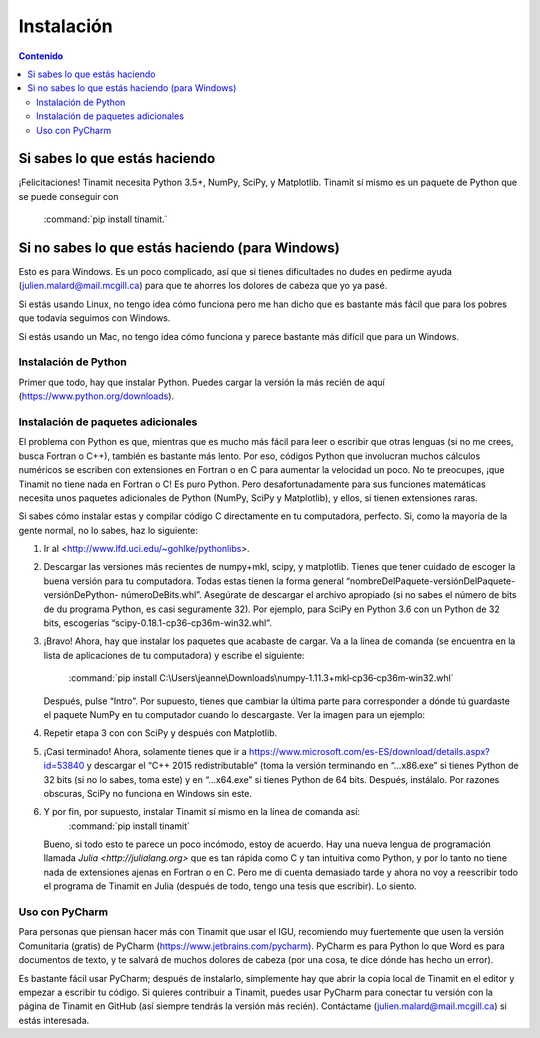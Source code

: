 Instalación
===========

.. contents:: Contenido
   :depth: 3

Si sabes lo que estás haciendo
------------------------------
¡Felicitaciones! Tinamit necesita Python 3.5+, NumPy, SciPy, y Matplotlib. Tinamit sí mismo es un paquete de Python que se 
puede conseguir con
 :command:`pip install tinamit.`

Si no sabes lo que estás haciendo (para Windows)
------------------------------------------------
Esto es para Windows. Es un poco complicado, así que si tienes dificultades no dudes en pedirme ayuda 
(julien.malard@mail.mcgill.ca) para que te ahorres los dolores de cabeza que yo ya pasé.

Si estás usando Linux, no tengo idea cómo funciona pero me han dicho que es bastante más fácil que para los pobres que 
todavía seguimos con Windows.

Si estás usando un Mac, no tengo idea cómo funciona y parece bastante más difícil que para un Windows.

Instalación de Python
^^^^^^^^^^^^^^^^^^^^^
Primer que todo, hay que instalar Python. Puedes cargar la versión la más recién de aquí (https://www.python.org/downloads).

Instalación de paquetes adicionales
^^^^^^^^^^^^^^^^^^^^^^^^^^^^^^^^^^^
El problema con Python es que, mientras que es mucho más fácil para leer o escribir que otras lenguas (si no me crees, 
busca Fortran o C++), también es bastante más lento. Por eso, códigos Python que involucran muchos cálculos numéricos
se escriben con extensiones en Fortran o en C para aumentar la velocidad un poco. No te preocupes, ¡que Tinamit no tiene
nada en Fortran o C! Es puro Python. Pero desafortunadamente para sus funciones matemáticas necesita unos paquetes adicionales
de Python (NumPy, SciPy y Matplotlib), y ellos, sí tienen extensiones raras.

Si sabes cómo instalar estas y compilar código C directamente en tu computadora, perfecto. Si, como la mayoría de la
gente normal, no lo sabes, haz lo siguiente:

1. Ir al <http://www.lfd.uci.edu/~gohlke/pythonlibs>.
2. Descargar las versiones más recientes de numpy+mkl, scipy, y matplotlib. Tienes que tener cuidado de escoger la buena   
   versión para tu computadora. Todas estas tienen la forma general “nombreDelPaquete-versiónDelPaquete-versiónDePython- 
   númeroDeBits.whl”. Asegúrate de descargar el archivo apropiado (si no sabes el número de bits de du programa Python, es casi 
   seguramente 32). Por ejemplo, para SciPy en Python 3.6 con un Python de 32 bits, escogerías “scipy-0.18.1-cp36-cp36m-win32.whl”.
3. ¡Bravo! Ahora, hay que instalar los paquetes que acabaste de cargar. Va a la línea de comanda (se encuentra en la 
   lista de aplicaciones de tu computadora) y escribe el siguiente:
     :command:`pip install C:\Users\jeanne\Downloads\numpy‑1.11.3+mkl‑cp36‑cp36m‑win32.whl`
   Después, pulse “Intro”. Por supuesto, tienes que cambiar la última parte para corresponder a dónde tú guardaste el
   paquete NumPy en tu computador cuando lo descargaste. Ver la imagen para un ejemplo:
  
.. image:: Ejemplo_instalación_paquetes.png
   :scale: 90 %
   :align: center
   :alt: Ejemplo de la instalación de paquetes de Python precompilados con la línea de comanda de Windows.

4. Repetir etapa 3 con con SciPy y después con Matplotlib.
5. ¡Casi terminado! Ahora, solamente tienes que ir a https://www.microsoft.com/es-ES/download/details.aspx?id=53840 y 
   descargar el “C++ 2015 redistributable” (toma la versión terminando en “…x86.exe” si tienes Python de 32 bits (si no lo
   sabes, toma este) y en “…x64.exe” si tienes Python de 64 bits. Después, instálalo. Por razones obscuras, SciPy no
   funciona en Windows sin este.
6. Y por fin, por supuesto, instalar Tinamit sí mismo en la línea de comanda así:
     :command:`pip install tinamit`
   Bueno, si todo esto te parece un poco incómodo, estoy de acuerdo. Hay una nueva lengua de programación llamada 
   `Julia <http://julialang.org>` que es tan rápida como C y tan intuitiva como Python, y por lo tanto no tiene nada de
   extensiones ajenas en Fortran o en C. Pero me di cuenta demasiado tarde y ahora no voy a reescribir todo el programa de
   Tinamit en Julia (después de todo, tengo una tesis que escribir). Lo siento.

Uso con PyCharm
^^^^^^^^^^^^^^^
Para personas que piensan hacer más con Tinamit que usar el IGU, recomiendo muy fuertemente que usen la versión 
Comunitaria (gratis) de PyCharm (https://www.jetbrains.com/pycharm). PyCharm es para Python lo que Word es para documentos
de texto, y te salvará de muchos dolores de cabeza (por una cosa, te dice dónde has hecho un error).

Es bastante fácil usar PyCharm; después de instalarlo, simplemente hay que abrir la copia local de Tinamit en el editor y
empezar a escribir tu código. Si quieres contribuir a Tinamit, puedes usar PyCharm para conectar tu versión con la página
de Tinamit en GitHub (así siempre tendrás la versión más recién). Contáctame (julien.malard@mail.mcgill.ca) si estás 
interesada.




